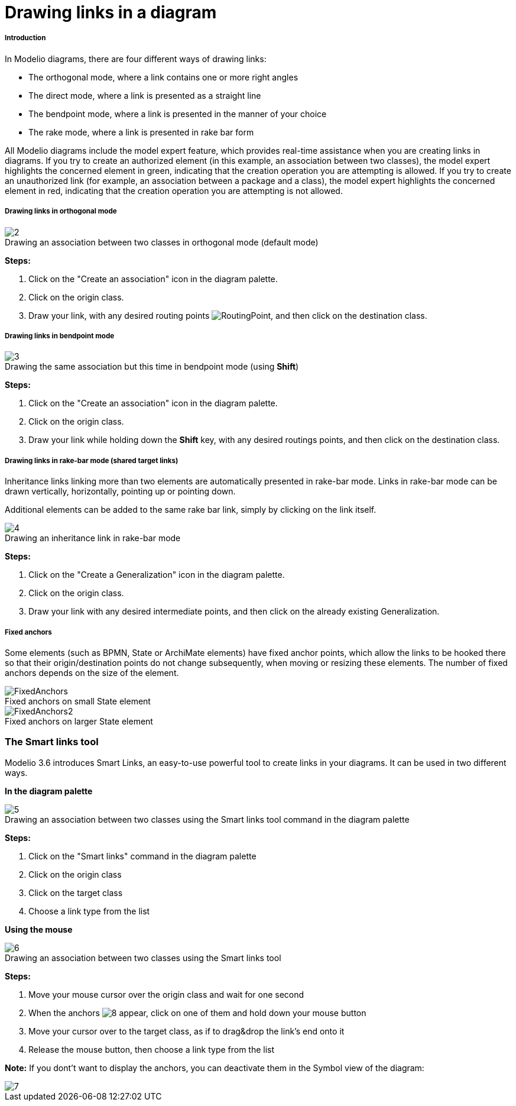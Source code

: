 // Disable all captions for figures.
:!figure-caption:
// Path to the stylesheet files
:stylesdir: .

[[Drawing-links-in-a-diagram]]

[[drawing-links-in-a-diagram]]
= Drawing links in a diagram

[[Introduction]]

[[introduction]]
===== Introduction

In Modelio diagrams, there are four different ways of drawing links:

* The orthogonal mode, where a link contains one or more right angles
* The direct mode, where a link is presented as a straight line
* The bendpoint mode, where a link is presented in the manner of your choice
* The rake mode, where a link is presented in rake bar form

All Modelio diagrams include the model expert feature, which provides real-time assistance when you are creating links in diagrams. If you try to create an authorized element (in this example, an association between two classes), the model expert highlights the concerned element in green, indicating that the creation operation you are attempting is allowed. If you try to create an unauthorized link (for example, an association between a package and a class), the model expert highlights the concerned element in red, indicating that the creation operation you are attempting is not allowed.

[[Drawing-links-in-orthogonal-mode]]

[[drawing-links-in-orthogonal-mode]]
===== Drawing links in orthogonal mode

.Drawing an association between two classes in orthogonal mode (default mode)
image::images/Modeler-_modeler_diagrams_drawing_links_CreateLink.png[2]

*Steps:*

1.  Click on the "Create an association" icon in the diagram palette.
2.  Click on the origin class.
3.  Draw your link, with any desired routing points image:images/RoutingPoint.png[RoutingPoint], and then click on the destination class.

[[Drawing-links-in-bendpoint-mode]]

[[drawing-links-in-bendpoint-mode]]
===== Drawing links in bendpoint mode

.Drawing the same association but this time in bendpoint mode (using *Shift*)
image::images/Modeler-_modeler_diagrams_drawing_links_CreateBendLink.png[3]

*Steps:*

1.  Click on the "Create an association" icon in the diagram palette.
2.  Click on the origin class.
3.  Draw your link while holding down the *Shift* key, with any desired routings points, and then click on the destination class.

[[Drawing-links-in-rake-bar-mode-shared-target-links]]

[[drawing-links-in-rake-bar-mode-shared-target-links]]
===== Drawing links in rake-bar mode (shared target links)

Inheritance links linking more than two elements are automatically presented in rake-bar mode. Links in rake-bar mode can be drawn vertically, horizontally, pointing up or pointing down.

Additional elements can be added to the same rake bar link, simply by clicking on the link itself.

.Drawing an inheritance link in rake-bar mode
image::images/Modeler-_modeler_diagrams_drawing_links_CreateRakeLink.png[4]

*Steps:*

1. Click on the "Create a Generalization" icon in the diagram palette.
2. Click on the origin class.
3. Draw your link with any desired intermediate points, and then click on the already existing Generalization.


[[Fixed-anchors]]

[[fixed-anchors]]
===== Fixed anchors

Some elements (such as BPMN, State or ArchiMate elements) have fixed anchor points, which allow the links to be hooked there so that their origin/destination points do not change subsequently, when moving or resizing these elements. The number of fixed anchors depends on the size of the element.

.Fixed anchors on small State element
image::images/FixedAnchors.png[FixedAnchors]

.Fixed anchors on larger State element
image::images/FixedAnchors2.png[FixedAnchors2]

[[The-Smart-links-tool]]

[[the-smart-links-tool]]
=== The Smart links tool

Modelio 3.6 introduces Smart Links, an easy-to-use powerful tool to create links in your diagrams. It can be used in two different ways.

*In the diagram palette*

.Drawing an association between two classes using the Smart links tool command in the diagram palette
image::images/Modeler-_modeler_diagrams_drawing_links_creating_link-type_elements_in_diagrams_2.png[5]

*Steps:*

1. Click on the "Smart links" command in the diagram palette
2. Click on the origin class
3. Click on the target class
4. Choose a link type from the list

*Using the mouse*

.Drawing an association between two classes using the Smart links tool
image::images/Modeler-_modeler_diagrams_drawing_links_creating_link-type_elements_in_diagrams_3.png[6]

*Steps:*

1. Move your mouse cursor over the origin class and wait for one second
2. When the anchors image:images/Modeler-_modeler_diagrams_drawing_links_SmartLinks_handle.png[8] appear, click on one of them and hold down your mouse button
3. Move your cursor over to the target class, as if to drag&drop the link's end onto it
4. Release the mouse button, then choose a link type from the list

*Note:* If you dont't want to display the anchors, you can deactivate them in the Symbol view of the diagram:

image::images/Modeler-_modeler_diagrams_drawing_links_creating_link-type_elements_in_diagrams_4.png[7]


